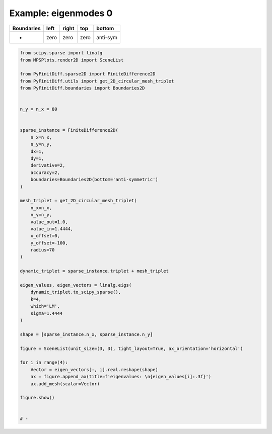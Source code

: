 
.. DO NOT EDIT.
.. THIS FILE WAS AUTOMATICALLY GENERATED BY SPHINX-GALLERY.
.. TO MAKE CHANGES, EDIT THE SOURCE PYTHON FILE:
.. "gallery/two_dimensional/plot_bottom_anti_symmetric.py"
.. LINE NUMBERS ARE GIVEN BELOW.

.. only:: html

    .. note::
        :class: sphx-glr-download-link-note

        :ref:`Go to the end <sphx_glr_download_gallery_two_dimensional_plot_bottom_anti_symmetric.py>`
        to download the full example code

.. rst-class:: sphx-glr-example-title

.. _sphx_glr_gallery_two_dimensional_plot_bottom_anti_symmetric.py:


Example: eigenmodes 0
=====================

.. GENERATED FROM PYTHON SOURCE LINES 8-13

+-------------+------------+--------------+------------+------------+
| Boundaries  |    left    |     right    |    top     |   bottom   |
+=============+============+==============+============+============+
|      -      |    zero    |     zero     |   zero     |  anti-sym  |
+-------------+------------+--------------+------------+------------+

.. GENERATED FROM PYTHON SOURCE LINES 13-67

.. code-block:: python3


    from scipy.sparse import linalg
    from MPSPlots.render2D import SceneList

    from PyFinitDiff.sparse2D import FiniteDifference2D
    from PyFinitDiff.utils import get_2D_circular_mesh_triplet
    from PyFinitDiff.boundaries import Boundaries2D


    n_y = n_x = 80


    sparse_instance = FiniteDifference2D(
        n_x=n_x,
        n_y=n_y,
        dx=1,
        dy=1,
        derivative=2,
        accuracy=2,
        boundaries=Boundaries2D(bottom='anti-symmetric')
    )

    mesh_triplet = get_2D_circular_mesh_triplet(
        n_x=n_x,
        n_y=n_y,
        value_out=1.0,
        value_in=1.4444,
        x_offset=0,
        y_offset=-100,
        radius=70
    )

    dynamic_triplet = sparse_instance.triplet + mesh_triplet

    eigen_values, eigen_vectors = linalg.eigs(
        dynamic_triplet.to_scipy_sparse(),
        k=4,
        which='LM',
        sigma=1.4444
    )

    shape = [sparse_instance.n_x, sparse_instance.n_y]

    figure = SceneList(unit_size=(3, 3), tight_layout=True, ax_orientation='horizontal')

    for i in range(4):
        Vector = eigen_vectors[:, i].real.reshape(shape)
        ax = figure.append_ax(title=f'eigenvalues: \n{eigen_values[i]:.3f}')
        ax.add_mesh(scalar=Vector)

    figure.show()


    # -



.. image-sg:: /gallery/two_dimensional/images/sphx_glr_plot_bottom_anti_symmetric_001.png
   :alt: , eigenvalues:  1.427+0.000j, eigenvalues:  1.413+0.000j, eigenvalues:  1.397+0.000j, eigenvalues:  1.387+0.000j
   :srcset: /gallery/two_dimensional/images/sphx_glr_plot_bottom_anti_symmetric_001.png
   :class: sphx-glr-single-img


.. rst-class:: sphx-glr-script-out

 .. code-block:: none


    SceneList(unit_size=(3, 3), tight_layout=True, transparent_background=False, title='', padding=1.0, ax_orientation='horizontal')




.. rst-class:: sphx-glr-timing

   **Total running time of the script:** (0 minutes 1.645 seconds)


.. _sphx_glr_download_gallery_two_dimensional_plot_bottom_anti_symmetric.py:

.. only:: html

  .. container:: sphx-glr-footer sphx-glr-footer-example




    .. container:: sphx-glr-download sphx-glr-download-python

      :download:`Download Python source code: plot_bottom_anti_symmetric.py <plot_bottom_anti_symmetric.py>`

    .. container:: sphx-glr-download sphx-glr-download-jupyter

      :download:`Download Jupyter notebook: plot_bottom_anti_symmetric.ipynb <plot_bottom_anti_symmetric.ipynb>`


.. only:: html

 .. rst-class:: sphx-glr-signature

    `Gallery generated by Sphinx-Gallery <https://sphinx-gallery.github.io>`_
